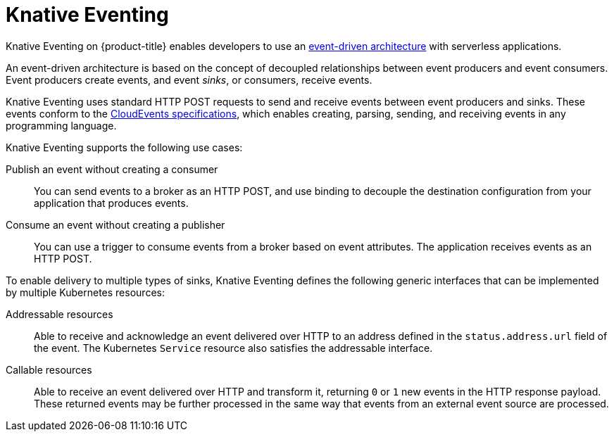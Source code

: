 // Module included in the following assemblies
//
// * /serverless/about-serverless.adoc

:_content-type: CONCEPT
[id="about-knative-eventing_{context}"]
= Knative Eventing

Knative Eventing on {product-title} enables developers to use an link:https://www.redhat.com/en/topics/integration/what-is-event-driven-architecture[event-driven architecture] with serverless applications.

An event-driven architecture is based on the concept of decoupled relationships between event producers and event consumers. Event producers create events, and event _sinks_, or consumers, receive events.

Knative Eventing uses standard HTTP POST requests to send and receive events between event producers and sinks. These events conform to the link:https://cloudevents.io[CloudEvents specifications], which enables creating, parsing, sending, and receiving events in any programming language.

Knative Eventing supports the following use cases:

Publish an event without creating a consumer:: You can send events to a broker as an HTTP POST, and use binding to decouple the destination configuration from your application that produces events.

Consume an event without creating a publisher:: You can use a trigger to consume events from a broker based on event attributes. The application receives events as an HTTP POST.

To enable delivery to multiple types of sinks, Knative Eventing defines the following generic interfaces that can be implemented by multiple Kubernetes resources:

Addressable resources:: Able to receive and acknowledge an event delivered over HTTP to an address defined in the `status.address.url` field of the event. The Kubernetes `Service` resource also satisfies the addressable interface.

Callable resources:: Able to receive an event delivered over HTTP and transform it, returning `0` or `1` new events in the HTTP response payload. These returned events may be further processed in the same way that events from an external event source are processed.
